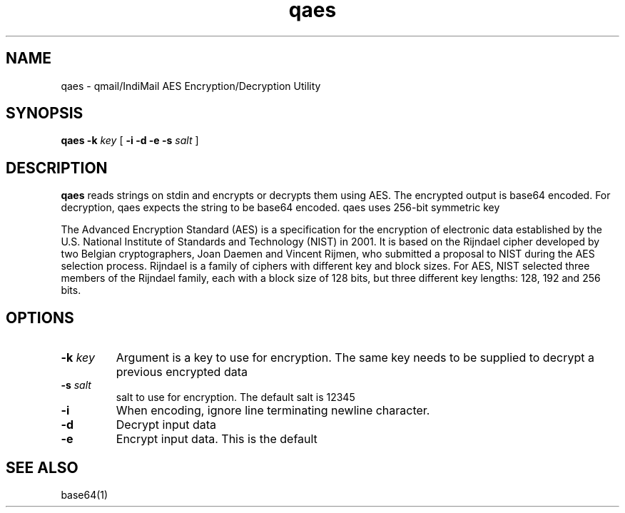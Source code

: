 .TH qaes 1
.SH NAME
qaes \- qmail/IndiMail AES Encryption/Decryption Utility
.SH SYNOPSIS
.B qaes
.B \-k \fIkey
[
.B \-i
.B \-d
.B \-e
.B \-s \fIsalt
]
.SH DESCRIPTION
\fBqaes\fR reads strings on stdin and encrypts or decrypts them using AES. The encrypted
output is base64 encoded. For decryption, qaes expects the string to be base64 encoded.
qaes uses 256-bit symmetric key

The Advanced Encryption Standard (AES) is a specification for the encryption of electronic
data established by the U.S. National Institute of Standards and Technology (NIST) in 2001.
It is based on the Rijndael cipher developed by two Belgian cryptographers, Joan Daemen and
Vincent Rijmen, who submitted a proposal to NIST during the AES selection process. Rijndael
is a family of ciphers with different key and block sizes. For AES, NIST selected three
members of the Rijndael family, each with a block size of 128 bits, but three different
key lengths: 128, 192 and 256 bits.

.SH OPTIONS
.PP

.TP
\fB-k\fR \fIkey\fR
Argument is a key to use for encryption. The same key needs to be supplied to decrypt
a previous encrypted data

.TP
\fB-s\fR \fIsalt\fR
salt to use for encryption. The default salt is 12345

.TP
\fB\-i\fR
When encoding, ignore line terminating newline character.

.TP
\fB-d\fR
Decrypt input data

.TP
\fB-e\fR
Encrypt input data. This is the default

.SH "SEE ALSO"
base64(1)
